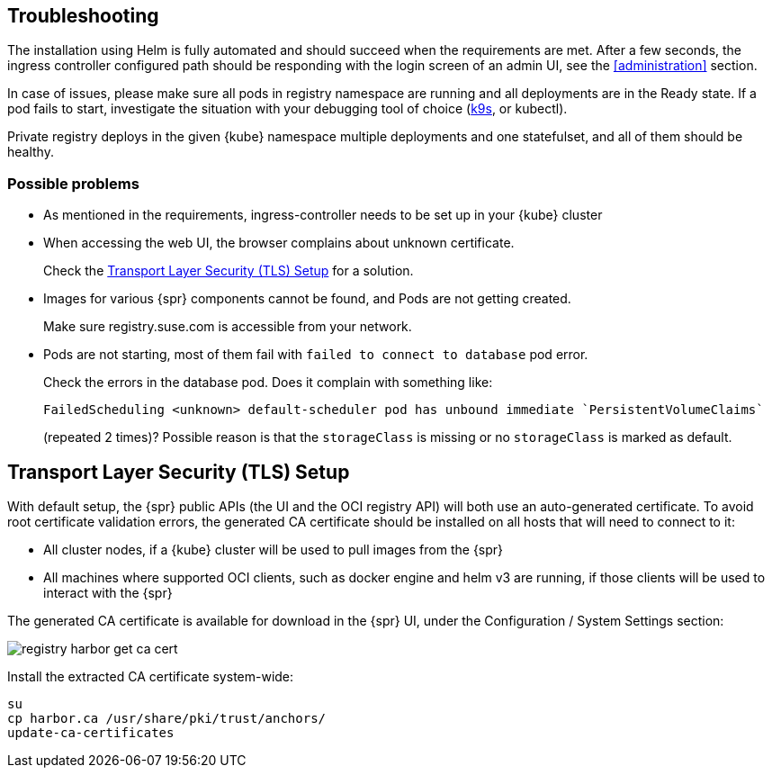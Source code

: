 [#troubleshooting]
== Troubleshooting

The installation using Helm is fully automated and should succeed when the requirements are met.
After a few seconds, the ingress controller configured path should be responding with the login screen of an admin UI, see the <<administration>> section.

In case of issues, please make sure all pods in registry namespace are running and all deployments are in the Ready state.
If a pod fails to start, investigate the situation with your debugging tool of choice (link:https://k9scli.io/[k9s], or kubectl).

Private registry deploys in the given {kube} namespace multiple deployments and one statefulset, and all of them should be healthy.

=== Possible problems

* As mentioned in the requirements, ingress-controller needs to be set up in your {kube} cluster
* When accessing the web UI, the browser complains about unknown certificate.
+
Check the <<install-tls-security>> for a solution.
* Images for various {spr} components cannot be found, and Pods are not getting created.
+
Make sure registry.suse.com is accessible from your network.
* Pods are not starting, most of them fail with `failed to connect to database` pod error.
+
Check the errors in the database pod. Does it complain with something like:
+
----
FailedScheduling <unknown> default-scheduler pod has unbound immediate `PersistentVolumeClaims`
----
+
(repeated 2 times)? Possible reason is that the `storageClass` is missing or no `storageClass` is marked as default.

[#install-tls-security]
== Transport Layer Security (TLS) Setup

With default setup, the {spr} public APIs (the UI and the OCI registry API) will both use an auto-generated certificate.
To avoid root certificate validation errors, the generated CA certificate should be installed on all hosts that will need to connect to it:

* All cluster nodes, if a {kube} cluster will be used to pull images from the {spr}
* All machines where supported OCI clients, such as docker engine and helm v3 are running, if those clients will be used to interact with the {spr}

The generated CA certificate is available for download in the {spr} UI, under the Configuration / System Settings section:

image::registry-harbor-get-ca-cert.png[scaledwidth=80%]

Install the extracted CA certificate system-wide:

[source,bash]
----
su
cp harbor.ca /usr/share/pki/trust/anchors/
update-ca-certificates
----
